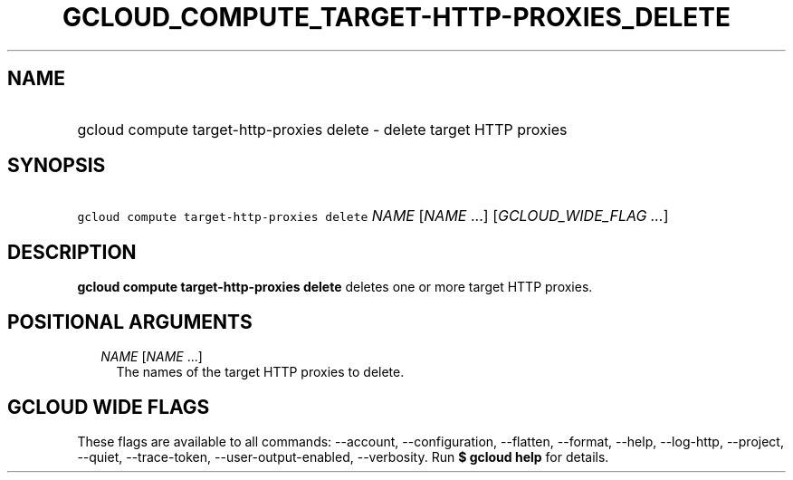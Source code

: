 
.TH "GCLOUD_COMPUTE_TARGET\-HTTP\-PROXIES_DELETE" 1



.SH "NAME"
.HP
gcloud compute target\-http\-proxies delete \- delete target HTTP proxies



.SH "SYNOPSIS"
.HP
\f5gcloud compute target\-http\-proxies delete\fR \fINAME\fR [\fINAME\fR\ ...] [\fIGCLOUD_WIDE_FLAG\ ...\fR]



.SH "DESCRIPTION"

\fBgcloud compute target\-http\-proxies delete\fR deletes one or more target
HTTP proxies.



.SH "POSITIONAL ARGUMENTS"

.RS 2m
.TP 2m
\fINAME\fR [\fINAME\fR ...]
The names of the target HTTP proxies to delete.


.RE
.sp

.SH "GCLOUD WIDE FLAGS"

These flags are available to all commands: \-\-account, \-\-configuration,
\-\-flatten, \-\-format, \-\-help, \-\-log\-http, \-\-project, \-\-quiet,
\-\-trace\-token, \-\-user\-output\-enabled, \-\-verbosity. Run \fB$ gcloud
help\fR for details.
